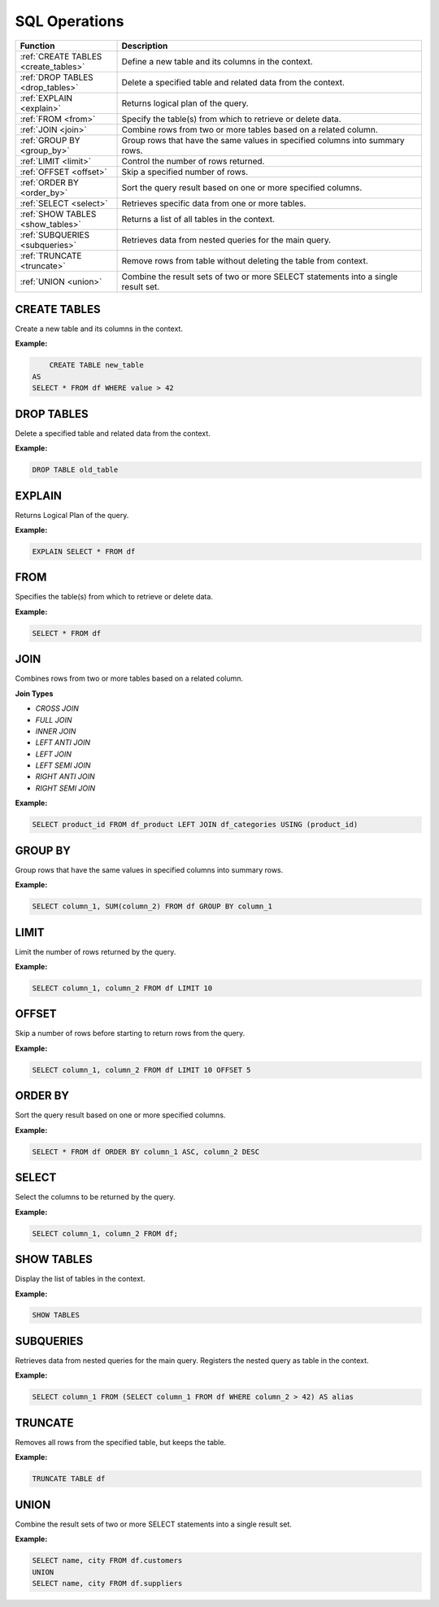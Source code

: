 SQL Operations
=====================

.. list-table::
   :header-rows: 1
   :widths: 20 60

   * - Function
     - Description
   * - :ref:`CREATE TABLES <create_tables>`
     - Define a new table and its columns in the context.
   * - :ref:`DROP TABLES <drop_tables>`
     - Delete a specified table and related data from the context.
   * - :ref:`EXPLAIN <explain>`
     - Returns logical plan of the query.
   * - :ref:`FROM <from>`
     - Specify the table(s) from which to retrieve or delete data.
   * - :ref:`JOIN <join>`
     - Combine rows from two or more tables based on a related column.
   * - :ref:`GROUP BY <group_by>`
     - Group rows that have the same values in specified columns into summary rows.
   * - :ref:`LIMIT <limit>`
     - Control the number of rows returned.
   * - :ref:`OFFSET <offset>`
     - Skip a specified number of rows.
   * - :ref:`ORDER BY <order_by>`
     - Sort the query result based on one or more specified columns.
   * - :ref:`SELECT <select>`
     - Retrieves specific data from one or more tables.
   * - :ref:`SHOW TABLES <show_tables>`
     - Returns a list of all tables in the context.
   * - :ref:`SUBQUERIES <subqueries>`
     - Retrieves data from nested queries for the main query.
   * - :ref:`TRUNCATE <truncate>`
     - Remove rows from table without deleting the table from context.
   * - :ref:`UNION <union>`
     - Combine the result sets of two or more SELECT statements into a single result set.

.. _create_tables:

CREATE TABLES
-----------------
Create a new table and its columns in the context.

**Example:**

.. code-block:: sql

	CREATE TABLE new_table
    AS
    SELECT * FROM df WHERE value > 42

.. _drop_tables:

DROP TABLES
-----------------
Delete a specified table and related data from the context.

**Example:**

.. code-block:: sql

	DROP TABLE old_table

.. _explain:

EXPLAIN
-------
Returns Logical Plan of the query.

**Example:**

.. code-block:: sql

	EXPLAIN SELECT * FROM df 

.. _from:

FROM
---------
Specifies the table(s) from which to retrieve or delete data.

**Example:**

.. code-block:: sql

	SELECT * FROM df

.. _join:

JOIN
----------
Combines rows from two or more tables based on a related column. 

**Join Types**

* `CROSS JOIN`
* `FULL JOIN`
* `INNER JOIN`
* `LEFT ANTI JOIN`
* `LEFT JOIN`
* `LEFT SEMI JOIN`
* `RIGHT ANTI JOIN`
* `RIGHT SEMI JOIN`

**Example:**

.. code-block:: sql

	SELECT product_id FROM df_product LEFT JOIN df_categories USING (product_id)

.. _group_by:

GROUP BY
---------
Group rows that have the same values in specified columns into summary rows.

**Example:**

.. code-block:: sql

	SELECT column_1, SUM(column_2) FROM df GROUP BY column_1

.. _limit:

LIMIT
---------
Limit the number of rows returned by the query.

**Example:**

.. code-block:: sql

    SELECT column_1, column_2 FROM df LIMIT 10

.. _offset:

OFFSET
-------
Skip a number of rows before starting to return rows from the query.

**Example:**

.. code-block:: sql

    SELECT column_1, column_2 FROM df LIMIT 10 OFFSET 5

.. _order_by:

ORDER BY
---------
Sort the query result based on one or more specified columns.

**Example:**

.. code-block:: sql

	SELECT * FROM df ORDER BY column_1 ASC, column_2 DESC

.. _select:

SELECT
-------
Select the columns to be returned by the query.

**Example:**

.. code-block:: sql

    SELECT column_1, column_2 FROM df;

.. _show_tables:

SHOW TABLES
------------
Display the list of tables in the context.

**Example:**

.. code-block:: sql

    SHOW TABLES

.. _subqueries:

SUBQUERIES
------------
Retrieves data from nested queries for the main query. Registers the nested query as table in the context.

**Example:**

.. code-block:: sql

    SELECT column_1 FROM (SELECT column_1 FROM df WHERE column_2 > 42) AS alias

.. _truncate:

TRUNCATE
--------
Removes all rows from the specified table, but keeps the table.

**Example:**

.. code-block:: sql

    TRUNCATE TABLE df

.. _union:

UNION
---------
Combine the result sets of two or more SELECT statements into a single result set.

**Example:**

.. code-block:: sql

	SELECT name, city FROM df.customers
	UNION
	SELECT name, city FROM df.suppliers